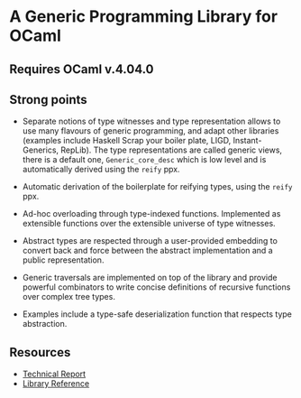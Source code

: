 * A Generic Programming Library for OCaml
** Requires OCaml v.4.04.0
** Strong points
- Separate notions of type witnesses and type representation
  allows to use many flavours of generic programming, and adapt other
  libraries (examples include Haskell Scrap your boiler plate,
  LIGD, Instant-Generics, RepLib).
  The type representations are called generic views, there is a default one, ~Generic_core_desc~
  which is low level and is automatically derived using the ~reify~ ppx.

- Automatic derivation of the boilerplate for reifying types, using the ~reify~ ppx.

- Ad-hoc overloading through type-indexed
  functions. Implemented as extensible functions over the
  extensible universe of type witnesses.

- Abstract types are respected through a user-provided
  embedding to convert back and force between the abstract
  implementation and a public representation.

- Generic traversals are implemented on top of the library and
  provide powerful combinators to write concise definitions of
  recursive functions over complex tree types.

- Examples include a type-safe deserialization function that respects type abstraction.

** Resources
- [[./generic.pdf][Technical Report]]
- [[./doc/index.html][Library Reference]]
